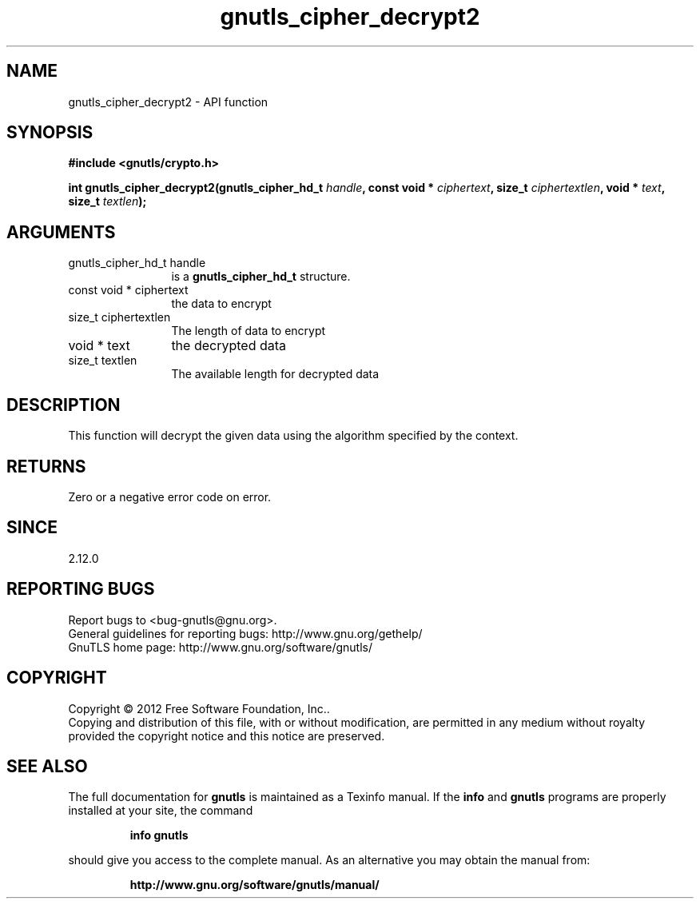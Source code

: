 .\" DO NOT MODIFY THIS FILE!  It was generated by gdoc.
.TH "gnutls_cipher_decrypt2" 3 "3.1.12" "gnutls" "gnutls"
.SH NAME
gnutls_cipher_decrypt2 \- API function
.SH SYNOPSIS
.B #include <gnutls/crypto.h>
.sp
.BI "int gnutls_cipher_decrypt2(gnutls_cipher_hd_t " handle ", const void * " ciphertext ", size_t " ciphertextlen ", void * " text ", size_t " textlen ");"
.SH ARGUMENTS
.IP "gnutls_cipher_hd_t handle" 12
is a \fBgnutls_cipher_hd_t\fP structure.
.IP "const void * ciphertext" 12
the data to encrypt
.IP "size_t ciphertextlen" 12
The length of data to encrypt
.IP "void * text" 12
the decrypted data
.IP "size_t textlen" 12
The available length for decrypted data
.SH "DESCRIPTION"
This function will decrypt the given data using the algorithm
specified by the context.
.SH "RETURNS"
Zero or a negative error code on error.
.SH "SINCE"
2.12.0
.SH "REPORTING BUGS"
Report bugs to <bug-gnutls@gnu.org>.
.br
General guidelines for reporting bugs: http://www.gnu.org/gethelp/
.br
GnuTLS home page: http://www.gnu.org/software/gnutls/

.SH COPYRIGHT
Copyright \(co 2012 Free Software Foundation, Inc..
.br
Copying and distribution of this file, with or without modification,
are permitted in any medium without royalty provided the copyright
notice and this notice are preserved.
.SH "SEE ALSO"
The full documentation for
.B gnutls
is maintained as a Texinfo manual.  If the
.B info
and
.B gnutls
programs are properly installed at your site, the command
.IP
.B info gnutls
.PP
should give you access to the complete manual.
As an alternative you may obtain the manual from:
.IP
.B http://www.gnu.org/software/gnutls/manual/
.PP
